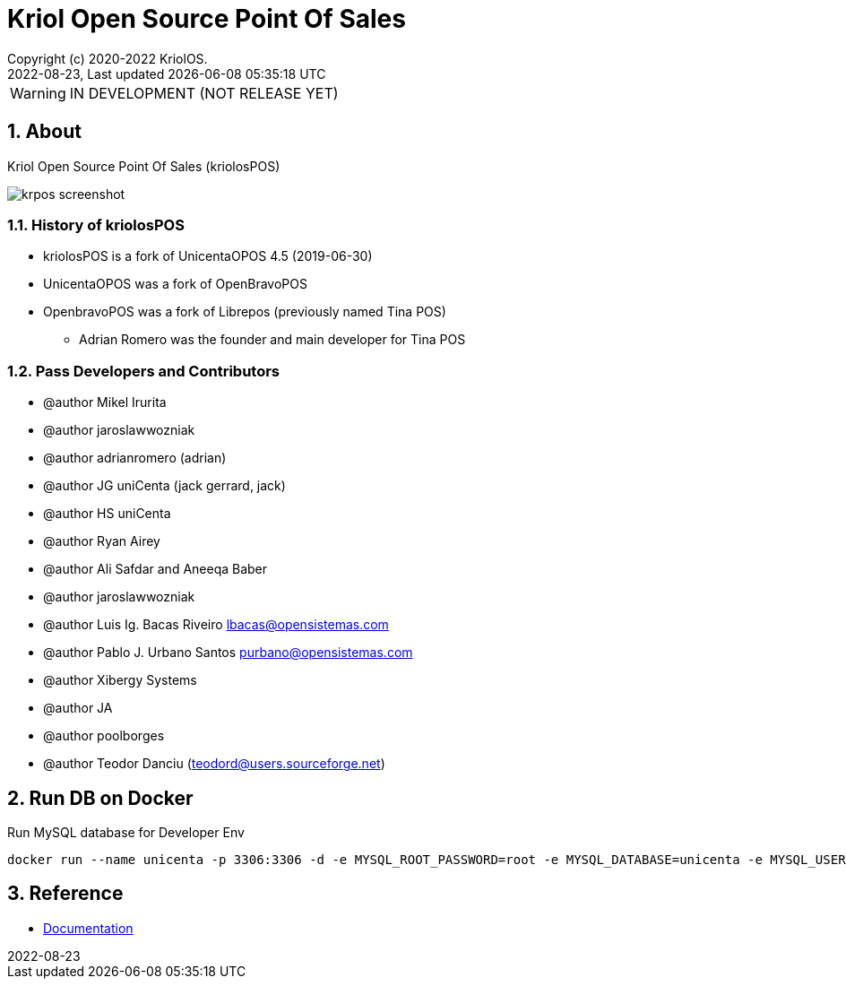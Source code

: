 // Global settings
:ascii-ids:
:encoding: UTF-8
:lang: en
:icons: font
:toc:
:toc-placement!:
:toclevels: 3
:numbered:
:stem:

ifdef::env-github[]
:imagesdir: https://raw.githubusercontent.com/poolborges/unicenta-pos/main/docs/images/
:tip-caption: :bulb:
:note-caption: :information_source:
:important-caption: :heavy_exclamation_mark:
:caution-caption: :fire:
:warning-caption: :warning:
:badges:
:doc-dir: https://github.com/poolborges/unicenta-pos/tree/main/docs
:repo-base-url: https://github.com/poolborges/unicenta-pos/
endif::[]

[[doc]]
= Kriol Open Source Point Of Sales
:author: Copyright (c) 2020-2022 KriolOS.
:revnumber: 2022-08-23
:revdate: {last-update-label} {docdatetime}
:version-label!:


WARNING: IN DEVELOPMENT (NOT RELEASE YET)

ifdef::badges[]
== Build status

image:https://github.com/poolborges/unicenta-pos/actions/workflows/build.yml/badge.svg["Build Status", link="https://github.com/poolborges/unicenta-pos/actions/workflows/build.yml"]
image:https://codecov.io/github/poolborges/unicenta-pos/coverage.svg["Code Coverage", link="https://codecov.io/gh/poolborges/unicenta-pos"]
image:https://img.shields.io/badge/License-GPLv3-blue.svg["License: GPL v3", link="https://www.gnu.org/licenses/gpl-3.0.en.html"]
image:https://badges.crowdin.net/krpos/localized.svg["Crowdin/Translation Status", link="https://crowdin.com/project/krpos"]

== Stats

image:https://img.shields.io/github/issues-pr-raw/poolborges/unicenta-pos["GitHub Pull Requests", link="https://github.com/poolborges/unicenta-pos/pulls"]
image:https://img.shields.io/badge/team-committers-green["GitHub Committers", link="https://github.com/orgs/kriolos/teams/obiz-core-team/members"]
image:https://img.shields.io/github/contributors/poolborges/unicenta-pos["GitHub Contributors", link="https://github.com/poolborges/unicenta-pos/contributors"]
image:https://img.shields.io/github/commit-activity/m/poolborges/unicenta-pos["GitHub Commit Activity", link="https://github.com/poolborges/unicenta-pos/commits"]

endif::[]

== About

Kriol Open Source Point Of Sales (kriolosPOS)

image::krpos-screenshot.gif[]

=== History of kriolosPOS

* kriolosPOS is a fork of UnicentaOPOS 4.5 (2019-06-30) 
* UnicentaOPOS was a fork of OpenBravoPOS
* OpenbravoPOS was a fork of Librepos (previously named Tina POS) 
** Adrian Romero was the founder and main developer for Tina POS


=== Pass Developers and Contributors

* @author Mikel Irurita
* @author jaroslawwozniak
* @author adrianromero (adrian)
* @author JG uniCenta (jack gerrard, jack)
* @author HS uniCenta
* @author Ryan Airey
* @author Ali Safdar and Aneeqa Baber
* @author jaroslawwozniak
* @author Luis Ig. Bacas Riveiro	lbacas@opensistemas.com
* @author Pablo J. Urbano Santos	purbano@opensistemas.com
* @author Xibergy Systems
* @author JA
* @author poolborges
* @author Teodor Danciu (teodord@users.sourceforge.net)

== Run DB on Docker 

.Run MySQL database for Developer Env 
----
docker run --name unicenta -p 3306:3306 -d -e MYSQL_ROOT_PASSWORD=root -e MYSQL_DATABASE=unicenta -e MYSQL_USER=unicenta -e MYSQL_PASSWORD=unicenta mysql:5.6
----

== Reference

* link:{doc-dir}/[Documentation]



